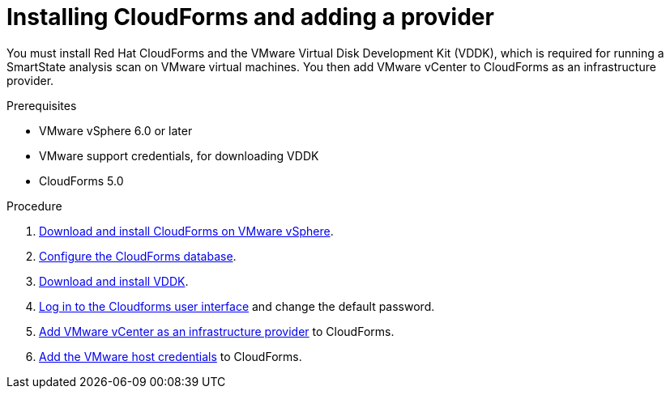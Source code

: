 // Module included in the following assemblies:
// doc-Migration_Analytics_Guide/cfme/master.adoc
[id='Installing-cloudforms_{context}']
= Installing CloudForms and adding a provider

You must install Red Hat CloudForms and the VMware Virtual Disk Development Kit (VDDK), which is required for running a SmartState analysis scan on VMware virtual machines. You then add VMware vCenter to CloudForms as an infrastructure provider.

.Prerequisites

* VMware vSphere 6.0 or later
* VMware support credentials, for downloading VDDK
* CloudForms 5.0

.Procedure

. link:https://access.redhat.com/documentation/en-us/red_hat_cloudforms/5.0/html-single/installing_red_hat_cloudforms_on_vmware_vsphere/index#installing-cloudforms[Download and install CloudForms on VMware vSphere].
. link:https://access.redhat.com/documentation/en-us/red_hat_cloudforms/5.0/html-single/installing_red_hat_cloudforms_on_vmware_vsphere/index#configuring_a_database[Configure the CloudForms database].
. link:https://access.redhat.com/documentation/en-us/red_hat_cloudforms/5.0/html-single/installing_red_hat_cloudforms_on_vmware_vsphere/index#additional-configuration-vmware[Download and install VDDK].
. link:https://access.redhat.com/documentation/en-us/red_hat_cloudforms/5.0/html-single/installing_red_hat_cloudforms_on_vmware_vsphere/index#Initial_Login[Log in to the Cloudforms user interface] and change the default password.
. link:https://access.redhat.com/documentation/en-us/red_hat_cloudforms/5.0/html/managing_providers/infrastructure_providers#adding_a_vmware_vcenter_provider[Add VMware vCenter as an infrastructure provider] to CloudForms.
. link:https://access.redhat.com/documentation/en-us/red_hat_cloudforms/5.0/html/managing_providers/infrastructure_providers#authenticating_vmware_hosts[Add the VMware host credentials] to CloudForms.
